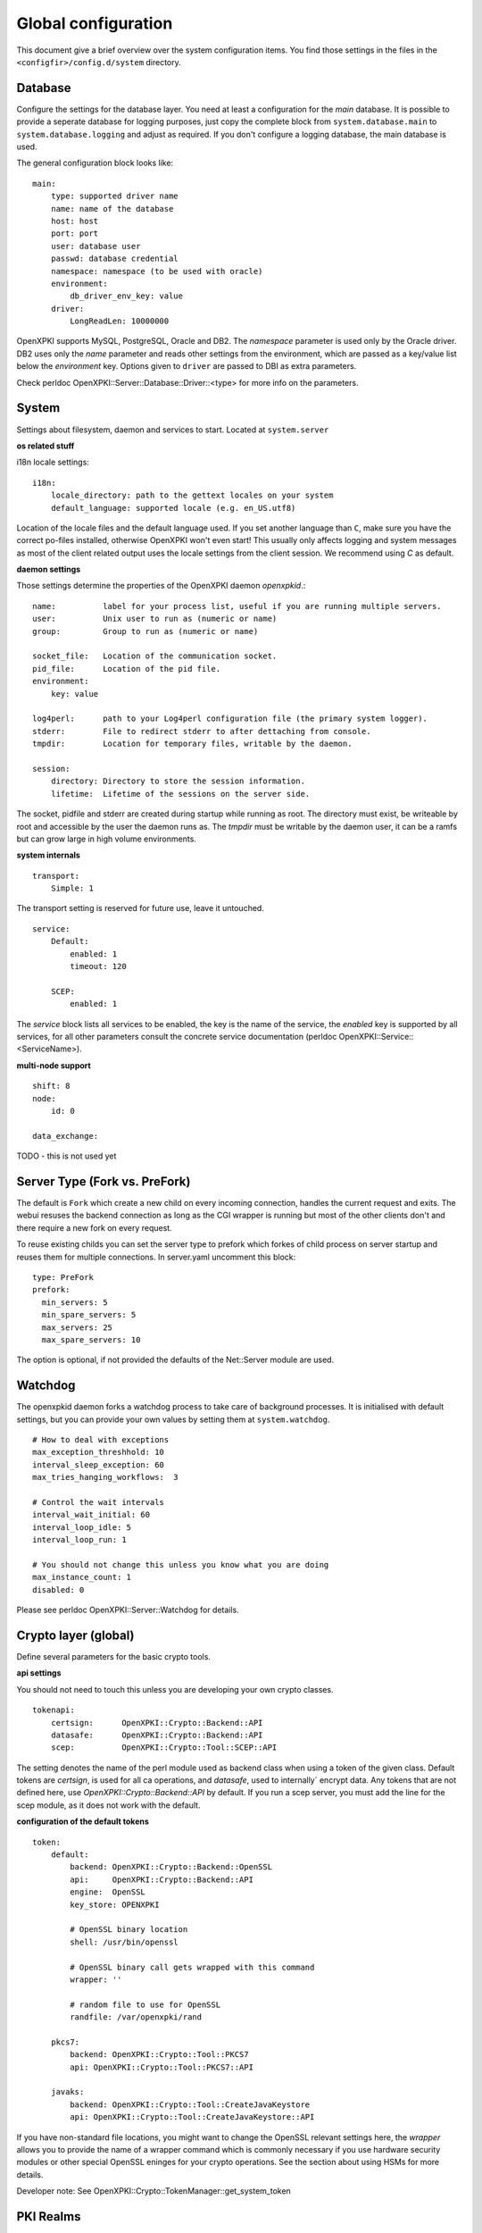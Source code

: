 Global configuration
====================================

This document give a brief overview over the system configuration items. You find those settings in the files in the ``<configfir>/config.d/system`` directory.

Database
--------
Configure the settings for the database layer. You need at least a configuration for the *main* database. It is possible to provide a seperate database for logging purposes, just copy the complete block from ``system.database.main`` to ``system.database.logging`` and adjust as required. If you don't configure a logging database, the main database is used.

The general configuration block looks like::

    main:
        type: supported driver name
        name: name of the database
        host: host
        port: port
        user: database user
        passwd: database credential
        namespace: namespace (to be used with oracle)
        environment:
            db_driver_env_key: value
        driver:
            LongReadLen: 10000000

OpenXPKI supports MySQL, PostgreSQL, Oracle and DB2.
The *namespace* parameter is used only by the Oracle driver.
DB2 uses only the *name* parameter and reads other settings from the environment,
which are passed as a key/value list below the *environment* key.
Options given to ``driver`` are passed to DBI as extra parameters.

Check perldoc OpenXPKI::Server::Database::Driver::<type> for more info on the parameters.

System
-----------------------
Settings about filesystem, daemon and services to start. Located at ``system.server``

**os related stuff**

i18n locale settings::

    i18n:
        locale_directory: path to the gettext locales on your system
        default_language: supported locale (e.g. en_US.utf8)

Location of the locale files and the default language used. If you set another language than ``C``, make sure you have the correct po-files installed, otherwise OpenXPKI won't even start! This usually only affects logging and system messages as most of the client related output uses the locale settings from the client session. We recommend using *C* as default.

**daemon settings**

Those settings determine the properties of the OpenXPKI daemon `openxpkid`.::

    name:          label for your process list, useful if you are running multiple servers.
    user:          Unix user to run as (numeric or name)
    group:         Group to run as (numeric or name)

    socket_file:   Location of the communication socket.
    pid_file:      Location of the pid file.
    environment:
        key: value

    log4perl:      path to your Log4perl configuration file (the primary system logger).
    stderr:        File to redirect stderr to after dettaching from console.
    tmpdir:        Location for temporary files, writable by the daemon.

    session:
        directory: Directory to store the session information.
        lifetime:  Lifetime of the sessions on the server side.

The socket, pidfile and stderr are created during startup while running as root. The directory must exist, be writeable by root and accessible by the user the daemon runs as. The *tmpdir* must be writable by the daemon user, it can be a ramfs but can grow large in high volume environments.

**system internals**

::

    transport:
        Simple: 1

The transport setting is reserved for future use, leave it untouched.

::

    service:
        Default:
            enabled: 1
            timeout: 120

        SCEP:
            enabled: 1

The *service* block lists all services to be enabled, the key is the name of the service, the *enabled* key is supported by all services, for all other parameters consult the concrete service documentation (perldoc OpenXPKI::Service::<ServiceName>).

**multi-node support** ::

    shift: 8
    node:
        id: 0

    data_exchange:

TODO - this is not used yet

Server Type (Fork vs. PreFork)
------------------------------

The default is ``Fork`` which create a new child on every incoming
connection, handles the current request and exits. The webui resuses the
backend connection as long as the CGI wrapper is running but most of the
other clients don't and there require a new fork on every request.

To reuse existing childs you can set the server type to prefork which
forkes of child process on server startup and reuses them for multiple
connections. In server.yaml uncomment this block::

    type: PreFork
    prefork:
      min_servers: 5
      min_spare_servers: 5
      max_servers: 25
      max_spare_servers: 10

The option is optional, if not provided the defaults of the Net::Server
module are used.

Watchdog
--------

The openxpkid daemon forks a watchdog process to take care of background processes.
It is initialised with default settings, but you can provide your own values by setting them at ``system.watchdog``. ::

    # How to deal with exceptions
    max_exception_threshhold: 10
    interval_sleep_exception: 60
    max_tries_hanging_workflows:  3

    # Control the wait intervals
    interval_wait_initial: 60
    interval_loop_idle: 5
    interval_loop_run: 1

    # You should not change this unless you know what you are doing
    max_instance_count: 1
    disabled: 0

Please see perldoc OpenXPKI::Server::Watchdog for details.

Crypto layer (global)
---------------------
Define several parameters for the basic crypto tools.

**api settings**

You should not need to touch this unless you are developing your own crypto classes. ::

    tokenapi:
        certsign:      OpenXPKI::Crypto::Backend::API
        datasafe:      OpenXPKI::Crypto::Backend::API
        scep:          OpenXPKI::Crypto::Tool::SCEP::API

The setting denotes the name of the perl module used as backend class when using a token of the given class. Default tokens are *certsign*, is used for all ca operations,  and *datasafe*, used to internally´ encrypt data. Any tokens that are not defined here, use *OpenXPKI::Crypto::Backend::API* by default. If you run a scep server, you must add the line for the scep module, as it does not work with the default.

**configuration of the default tokens**

::

    token:
        default:
            backend: OpenXPKI::Crypto::Backend::OpenSSL
            api:     OpenXPKI::Crypto::Backend::API
            engine:  OpenSSL
            key_store: OPENXPKI

            # OpenSSL binary location
            shell: /usr/bin/openssl

            # OpenSSL binary call gets wrapped with this command
            wrapper: ''

            # random file to use for OpenSSL
            randfile: /var/openxpki/rand

        pkcs7:
            backend: OpenXPKI::Crypto::Tool::PKCS7
            api: OpenXPKI::Crypto::Tool::PKCS7::API

        javaks:
            backend: OpenXPKI::Crypto::Tool::CreateJavaKeystore
            api: OpenXPKI::Crypto::Tool::CreateJavaKeystore::API

If you have non-standard file locations, you might want to change the OpenSSL relevant settings here, the *wrapper* allows you to provide the name of a wrapper command which is commonly necessary if you use hardware security modules or other special OpenSSL eninges for your crypto operations. See the section about using HSMs for more details.

Developer note: See OpenXPKI::Crypto::TokenManager::get_system_token


PKI Realms
----------
The detailed settings of each realm are given in the specific realm configuration. To use a realm you need to specify and enable it at ``system.realms``. ::

    ca-one:
        label: This is just a verbose label for your CA

You should use only 7bit word characters and no spaces as name for the realm.


